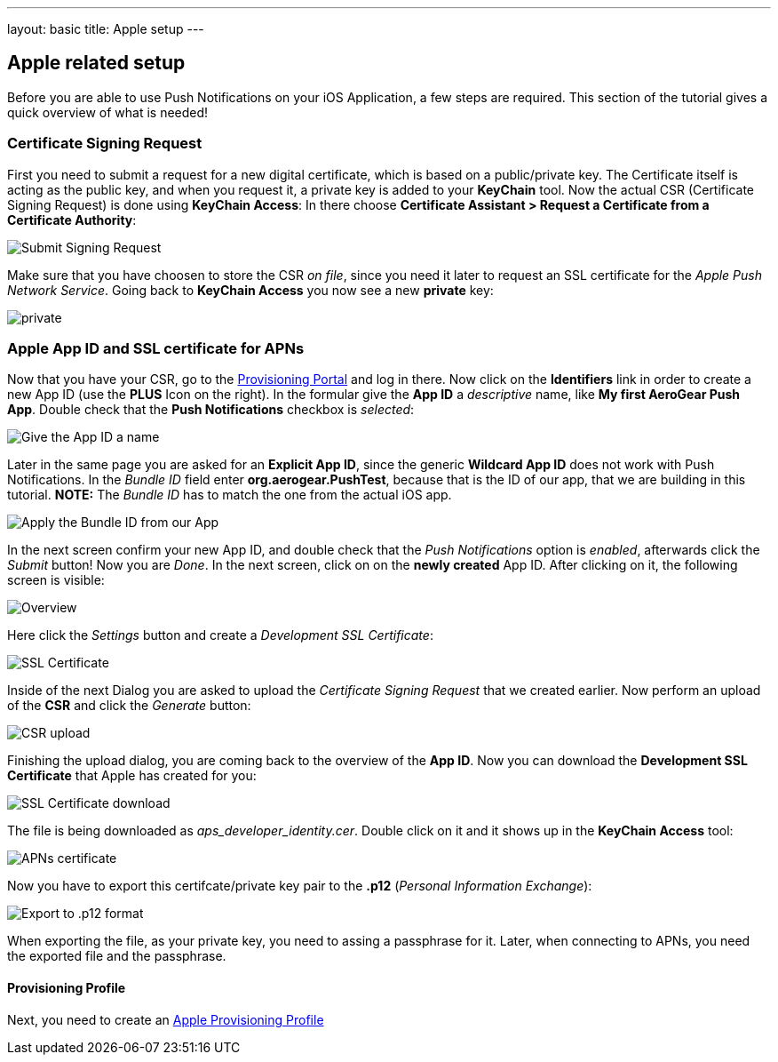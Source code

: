 ---
layout: basic
title: Apple setup
---

Apple related setup
-------------------

Before you are able to use Push Notifications on your iOS Application, a few steps are required. This section of the tutorial gives a quick overview of what is needed!

Certificate Signing Request
~~~~~~~~~~~~~~~~~~~~~~~~~~~

First you need to submit a request for a new digital certificate, which is based on a public/private key. The Certificate itself is acting as the public key, and when you request it, a private key is added to your *KeyChain* tool. Now the actual CSR (Certificate Signing Request) is done using *KeyChain Access*: In there choose *Certificate Assistant > Request a Certificate from a Certificate Authority*:

image::./img/SubmitCSR.png[Submit Signing Request]

Make sure that you have choosen to store the CSR _on file_, since you need it later to request an SSL certificate for the _Apple Push Network Service_. Going back to *KeyChain Access* you now see a new *private* key:

image::./img/KeyChain_prtKey.png[private]

Apple App ID and SSL certificate for APNs
~~~~~~~~~~~~~~~~~~~~~~~~~~~~~~~~~~~~~~~~~

Now that you have your CSR, go to the link:https://developer.apple.com/account/overview.action[Provisioning Portal] and log in there. Now click on the *Identifiers* link in order to create a new App ID (use the *PLUS* Icon on the right). In the formular give the *App ID* a _descriptive_ name, like *My first AeroGear Push App*. Double check that the *Push Notifications* checkbox is _selected_:


image::./img/AppID_1.png[Give the App ID a name]


Later in the same page you are asked for an *Explicit App ID*, since the generic *Wildcard App ID* does not work with Push Notifications. In the _Bundle ID_ field enter *org.aerogear.PushTest*, because that is the ID of our app, that we are building in this tutorial. *NOTE:* The _Bundle ID_ has to match the one from the actual iOS app.


image::./img/AppID_2.png[Apply the Bundle ID from our App]

In the next screen confirm your new App ID, and double check that the _Push Notifications_ option is _enabled_, afterwards click the _Submit_ button! Now you are _Done_. In the next screen, click on on the *newly created* App ID. After clicking on it, the following screen is visible:

image::./img/AppID_3.png[Overview]

Here click the _Settings_ button and create a _Development SSL Certificate_:

image::./img/SSLCert.png[SSL Certificate]
 
Inside of the next Dialog you are asked to upload the _Certificate Signing Request_ that we created earlier. Now perform an upload of the *CSR* and click the _Generate_ button:

image::./img/SSLCert_upload.png[CSR upload]

Finishing the upload dialog, you are coming back to the overview of the *App ID*. Now you can download the *Development SSL Certificate* that Apple has created for you:

image::./img/SSLCert_download.png[SSL Certificate download]

The file is being downloaded as _aps_developer_identity.cer_. Double click on it and it shows up in the *KeyChain Access* tool:

image::./img/PushCert.png[APNs certificate]

Now you have to export this certifcate/private key pair to the *.p12* (_Personal Information Exchange_):

image::./img/PushCert_Export.png[Export to .p12 format]

When exporting the file, as your private key, you need to assing a passphrase for it. Later, when connecting to APNs, you need the exported file and the passphrase.

Provisioning Profile
^^^^^^^^^^^^^^^^^^^^

Next, you need to create an link:../provisioning-profiles[Apple Provisioning Profile]